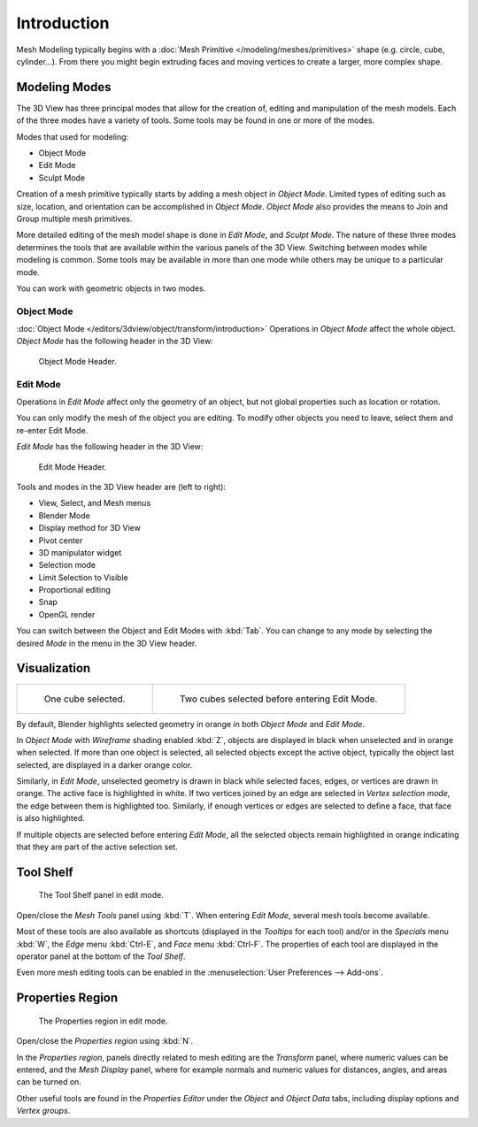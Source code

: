 ..    TODO/Review:

************
Introduction
************

Mesh Modeling typically begins with a
:doc:`Mesh Primitive </modeling/meshes/primitives>` shape (e.g. circle, cube, cylinder...).
From there you might begin extruding faces and moving vertices to create a larger, more complex shape.


Modeling Modes
==============

The 3D View has three principal modes that allow for the creation of,
editing and manipulation of the mesh models.
Each of the three modes have a variety of tools. Some tools may be found in one or more of the modes.

Modes that used for modeling:

- Object Mode
- Edit Mode
- Sculpt Mode

Creation of a mesh primitive typically starts by adding a mesh object in *Object Mode*.
Limited types of editing such as size, location, and orientation can be accomplished in *Object Mode*.
*Object Mode* also provides the means to Join and Group multiple mesh primitives.

More detailed editing of the mesh model shape is done in *Edit Mode*, and *Sculpt Mode*.
The nature of these three modes determines the tools that are available
within the various panels of the 3D View. Switching between modes while modeling is common.
Some tools may be available in more than one mode while others may be unique to a particular mode.

You can work with geometric objects in two modes.


Object Mode
-----------

:doc:`Object Mode </editors/3dview/object/transform/introduction>`
Operations in *Object Mode* affect the whole object.
*Object Mode* has the following header in the 3D View:

.. figure:: /images/modeling_meshes_introduction_3d-view-header-object-mode.png

   Object Mode Header.


Edit Mode
---------

Operations in *Edit Mode* affect only the geometry of an object,
but not global properties such as location or rotation.

You can only modify the mesh of the object you are editing.
To modify other objects you need to leave, select them and re-enter Edit Mode.

*Edit Mode* has the following header in the 3D View:

.. figure:: /images/modeling_meshes_introduction_3d-view-header-edit-mode.png

   Edit Mode Header.


Tools and modes in the 3D View header are (left to right):

- View, Select, and Mesh menus
- Blender Mode
- Display method for 3D View
- Pivot center
- 3D manipulator widget
- Selection mode
- Limit Selection to Visible
- Proportional editing
- Snap
- OpenGL render

You can switch between the Object and Edit Modes with :kbd:`Tab`.
You can change to any mode by selecting the desired *Mode* in the menu in the 3D View header.


Visualization
=============

.. list-table::

   * - .. figure:: /images/editmode-cubeselect-1.png
          :width: 315px

          One cube selected.

     - .. figure:: /images/editmode-cubeselect-2.png
          :width: 315px

          Two cubes selected before entering Edit Mode.


By default, Blender highlights selected geometry in orange in both *Object Mode* and *Edit Mode*.

In *Object Mode* with *Wireframe* shading enabled :kbd:`Z`,
objects are displayed in black when unselected and in orange when selected.
If more than one object is selected, all selected objects except the active object,
typically the object last selected, are displayed in a darker orange color. 

Similarly, in *Edit Mode*, unselected geometry is drawn in black while selected faces, edges,
or vertices are drawn in orange. The active face is highlighted in white.
If two vertices joined by an edge are selected in *Vertex selection mode*,
the edge between them is highlighted too. Similarly,
if enough vertices or edges are selected to define a face, that face is also highlighted.

If multiple objects are selected before entering *Edit Mode*,
all the selected objects remain highlighted in orange indicating that they are part of the active selection set.


Tool Shelf
==========

.. figure:: /images/modeling_meshes_introduction_tool-shelf-region.png

   The Tool Shelf panel in edit mode.


Open/close the *Mesh Tools* panel using :kbd:`T`.
When entering *Edit Mode*, several mesh tools become available.

Most of these tools are also available as shortcuts
(displayed in the *Tooltips* for each tool) and/or in the *Specials* menu
:kbd:`W`, the *Edge* menu :kbd:`Ctrl-E`, and *Face* menu :kbd:`Ctrl-F`.
The properties of each tool are displayed in the operator panel at the bottom of the *Tool Shelf*.

Even more mesh editing tools can be enabled in the :menuselection:`User Preferences --> Add-ons`.


Properties Region
=================

.. figure:: /images/modeling_meshes_introduction_properties-region.png

   The Properties region in edit mode.


Open/close the *Properties region* using :kbd:`N`.

In the *Properties region*,
panels directly related to mesh editing are the *Transform* panel,
where numeric values can be entered, and the *Mesh Display* panel,
where for example normals and numeric values for distances, angles,
and areas can be turned on.

Other useful tools are found in the *Properties Editor* under the
*Object* and *Object Data* tabs,
including display options and *Vertex groups*.
